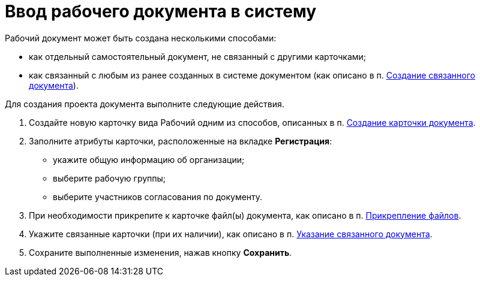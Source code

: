 = Ввод рабочего документа в систему

[[task_dc3_q53_vj__context_mpy_1mj_f3b]]
Рабочий документ может быть создана несколькими способами:

* как отдельный самостоятельный документ, не связанный с другими карточками;
* как связанный с любым из ранее созданных в системе документом (как описано в п. xref:task_Doc_Link_Create.adoc[Создание связанного документа]).

Для создания проекта документа выполните следующие действия.

[[task_dc3_q53_vj__steps_wfz_djh_lp]]
. Создайте новую карточку вида Рабочий одним из способов, описанных в п. xref:task_Doc_Card_Create.adoc[Создание карточки документа].
. Заполните атрибуты карточки, расположенные на вкладке *Регистрация*:
* укажите общую информацию об организации;
* выберите рабочую группы;
* выберите участников согласования по документу.
. При необходимости прикрепите к карточке файл(ы) документа, как описано в п. xref:DCard_file_add.adoc[Прикрепление файлов].
. Укажите связанные карточки (при их наличии), как описано в п. xref:task_Doc_Link_Add.adoc[Указание связанного документа].
. Сохраните выполненные изменения, нажав кнопку *Сохранить*.
